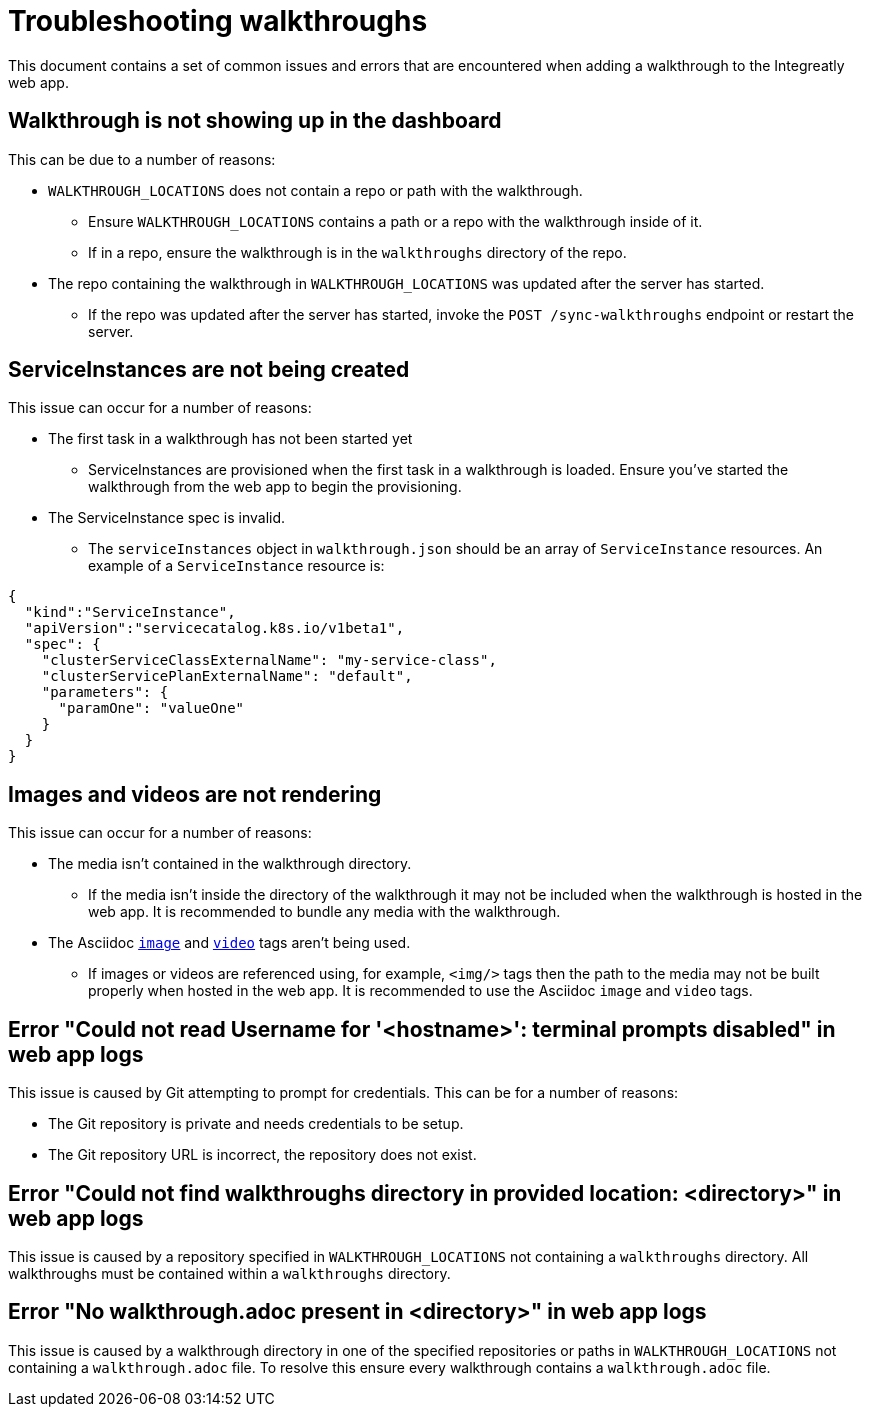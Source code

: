 # Troubleshooting walkthroughs

This document contains a set of common issues and errors that are encountered
when adding a walkthrough to the Integreatly web app.

## Walkthrough is not showing up in the dashboard

This can be due to a number of reasons:

- `WALKTHROUGH_LOCATIONS` does not contain a repo or path with the walkthrough.
  * Ensure `WALKTHROUGH_LOCATIONS` contains a path or a repo with the walkthrough inside of it.
  * If in a repo, ensure the walkthrough is in the `walkthroughs` directory of the
  repo. 
- The repo containing the walkthrough in `WALKTHROUGH_LOCATIONS` was updated after the server has started.
  * If the repo was updated after the server has started, invoke the `POST /sync-walkthroughs` endpoint or restart the server.  

## ServiceInstances are not being created

This issue can occur for a number of reasons:

- The first task in a walkthrough has not been started yet
  * ServiceInstances are provisioned when the first task in a walkthrough is loaded.
  Ensure you've started the walkthrough from the web app to begin the provisioning.
- The ServiceInstance spec is invalid.
  * The `serviceInstances` object in `walkthrough.json` should be an array of
    `ServiceInstance` resources. An example of a `ServiceInstance` resource is:
[source,json]
----
{
  "kind":"ServiceInstance",
  "apiVersion":"servicecatalog.k8s.io/v1beta1",
  "spec": {
    "clusterServiceClassExternalName": "my-service-class",
    "clusterServicePlanExternalName": "default",
    "parameters": {
      "paramOne": "valueOne"
    }
  }
}
----

## Images and videos are not rendering

This issue can occur for a number of reasons:

- The media isn't contained in the walkthrough directory.
  * If the media isn't inside the directory of the walkthrough it may not be
  included when the walkthrough is hosted in the web app. It is recommended to
  bundle any media with the walkthrough.
- The Asciidoc link:https://asciidoctor.org/docs/asciidoc-writers-guide/#images[`image`] and link:https://asciidoctor.org/docs/asciidoc-syntax-quick-reference/#videos[`video`] tags aren't being used.
  * If images or videos are referenced using, for example, `<img/>` tags then
  the path to the media may not be built properly when hosted in the web app. It
  is recommended to use the Asciidoc `image` and `video` tags.

## Error "Could not read Username for '<hostname>': terminal prompts disabled" in web app logs

This issue is caused by Git attempting to prompt for credentials. This can be
for a number of reasons:

- The Git repository is private and needs credentials to be setup.
- The Git repository URL is incorrect, the repository does not exist.

## Error "Could not find walkthroughs directory in provided location: <directory>" in web app logs

This issue is caused by a repository specified in `WALKTHROUGH_LOCATIONS` not
containing a `walkthroughs` directory. All walkthroughs must be contained within
a `walkthroughs` directory.

## Error "No walkthrough.adoc present in <directory>" in web app logs

This issue is caused by a walkthrough directory in one of the specified
repositories or paths in `WALKTHROUGH_LOCATIONS` not containing a `walkthrough.adoc`
file. To resolve this ensure every walkthrough contains a `walkthrough.adoc` file.
